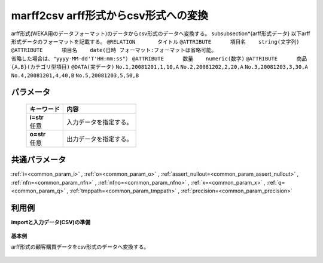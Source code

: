 marff2csv arff形式からcsv形式への変換
------------------------------------------------------

arff形式(WEKA用のデータフォーマット)のデータからcsv形式のデータへ変換する。
\subsubsection*{arff形式データ}
以下arff形式データのフォーマットを記載する。
``@RELATION       タイトル``
``@ATTRIBUTE      項目名    string(文字列)``
``@ATTRIBUTE      項目名    date(日時 フォーマット:フォーマットは省略可能。``
``省略した場合は、"yyyy-MM-dd'T'HH:mm:ss"）``
``@ATTRIBUTE      数量    numeric(数字)``
``@ATTRIBUTE      商品    {A,B}(カテゴリ型項目)``
``@DATA(実データ)``
``No.1,20081201,1,10,A``
``No.2,20081202,2,20,A``
``No.3,20081203,3,30,A``
``No.4,20081201,4,40,B``
``No.5,20081203,5,50,B``

パラメータ
''''''''''''''''''''''

  .. list-table::
   :header-rows: 1

   * - キーワード
     - 内容
   * - | **i=str**
       | 任意
     - | 入力データを指定する。
   * - | **o=str**
       | 任意
     - | 出力データを指定する。


共通パラメータ
''''''''''''''''''''

:ref:`i=<common_param_i>`
, :ref:`o=<common_param_o>`
, :ref:`assert_nullout=<common_param_assert_nullout>`
, :ref:`nfn=<common_param_nfn>`
, :ref:`nfno=<common_param_nfno>`
, :ref:`x=<common_param_x>`
, :ref:`q=<common_param_q>`
, :ref:`tmppath=<common_param_tmppath>`
, :ref:`precision=<common_param_precision>`


利用例
''''''''''''

**importと入力データ(CSV)の準備**

  .. code-block:: python
    :linenos:

    import nysol.mcmd as nm

    with open('dat1.arff','w') as f:
      f.write(
    '''@RELATION       customer購買データ
    @ATTRIBUTE      customer    string
    @ATTRIBUTE      date    date yyyyMMdd
    @ATTRIBUTE      quantity    numeric
    @ATTRIBUTE      amount    numeric
    @ATTRIBUTE      item    {A,B}
    @DATA
    No.1,20081201,1,10,A
    No.2,20081202,2,20,A
    No.3,20081203,3,30,A
    No.4,20081201,4,40,B
    No.5,20081203,5,50,B
    ''')


**基本例**

arff形式の顧客購買データをcsv形式のデータへ変換する。

  .. code-block:: python
    :linenos:

    nm.marff2csv(i="dat1.arff", o="rsl1.csv").run()
    ### rsl1.csv の内容
    # customer,date,quantity,amount,item
    # No.1,20081201,1,10,A
    # No.2,20081202,2,20,A
    # No.3,20081203,3,30,A
    # No.4,20081201,4,40,B
    # No.5,20081203,5,50,B


